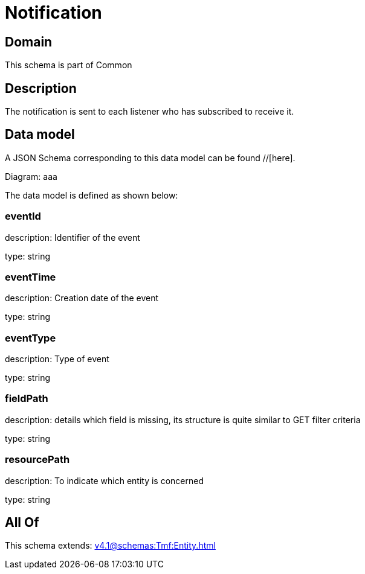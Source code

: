 = Notification

[#domain]
== Domain

This schema is part of Common

[#description]
== Description
The notification is sent to each listener who has subscribed to receive it.


[#data_model]
== Data model

A JSON Schema corresponding to this data model can be found //[here].

Diagram:
aaa

The data model is defined as shown below:


=== eventId
description: Identifier of the event

type: string


=== eventTime
description: Creation date of the event

type: string


=== eventType
description: Type of event

type: string


=== fieldPath
description: details which field is missing, its structure is quite similar to GET filter criteria

type: string


=== resourcePath
description: To indicate which entity is concerned

type: string


[#all_of]
== All Of

This schema extends: xref:v4.1@schemas:Tmf:Entity.adoc[]
